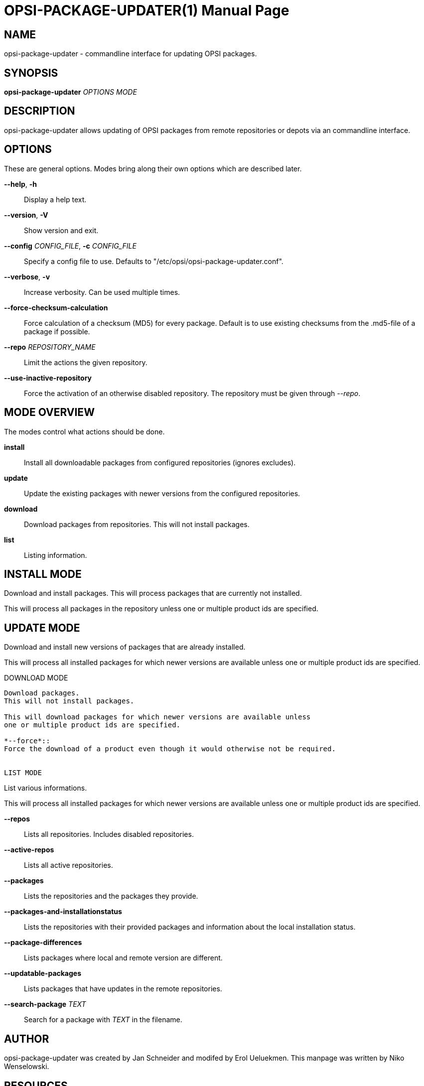 OPSI-PACKAGE-UPDATER(1)
=======================
:doctype: manpage


NAME
----
opsi-package-updater - commandline interface for updating OPSI packages.


SYNOPSIS
--------
*opsi-package-updater* 'OPTIONS' 'MODE'


DESCRIPTION
-----------
opsi-package-updater allows updating of OPSI packages from remote repositories
or depots via an commandline interface.


OPTIONS
-------

These are general options.
Modes bring along their own options which are described later.

*--help*, *-h*::
Display a help text.

*--version*, *-V*::
Show version and exit.

*--config* 'CONFIG_FILE', *-c* 'CONFIG_FILE'::
Specify a config file to use.
Defaults to "/etc/opsi/opsi-package-updater.conf".

*--verbose*, *-v*::
Increase verbosity. Can be used multiple times.

*--force-checksum-calculation*::
Force calculation of a checksum (MD5) for every package.
Default is to use existing checksums from the .md5-file of a package if possible.

*--repo* 'REPOSITORY_NAME'::
Limit the actions the given repository.

*--use-inactive-repository*::
Force the activation of an otherwise disabled repository.
The repository must be given through '--repo'.


MODE OVERVIEW
-------------

The modes control what actions should be done.


*install*::
Install all downloadable packages from configured repositories (ignores excludes).

*update*::
Update the existing packages with newer versions from the configured repositories.

*download*::
Download packages from repositories. This will not install packages.

*list*::
Listing information.


INSTALL MODE
------------

Download and install packages.
This will process packages that are currently not installed.

This will process all packages in the repository unless one or multiple product
ids are specified.


UPDATE MODE
-----------

Download and install new versions of packages that are already installed.

This will process all installed packages for which newer versions are available
unless one or multiple product ids are specified.


DOWNLOAD MODE
-----------

Download packages.
This will not install packages.

This will download packages for which newer versions are available unless
one or multiple product ids are specified.

*--force*::
Force the download of a product even though it would otherwise not be required.


LIST MODE
-----------

List various informations.

This will process all installed packages for which newer versions are available
unless one or multiple product ids are specified.

*--repos*::
Lists all repositories. Includes disabled repositories.

*--active-repos*::
Lists all active repositories.

*--packages*::
Lists the repositories and the packages they provide.

*--packages-and-installationstatus*::
Lists the repositories with their provided packages and information about
the local installation status.

*--package-differences*::
Lists packages where local and remote version are different.

*--updatable-packages*::
Lists packages that have updates in the remote repositories.

*--search-package* 'TEXT'::
Search for a package with 'TEXT' in the filename.


AUTHOR
------
opsi-package-updater was created by Jan Schneider and modifed by Erol Ueluekmen.
This manpage was written by Niko Wenselowski.


RESOURCES
---------
See <http://www.opsi.org/> for more information.


COPYING
-------
Copyright \(C) 2013-2019 uib GmbH.
This software is released under the GNU Affero GPL version 3.
